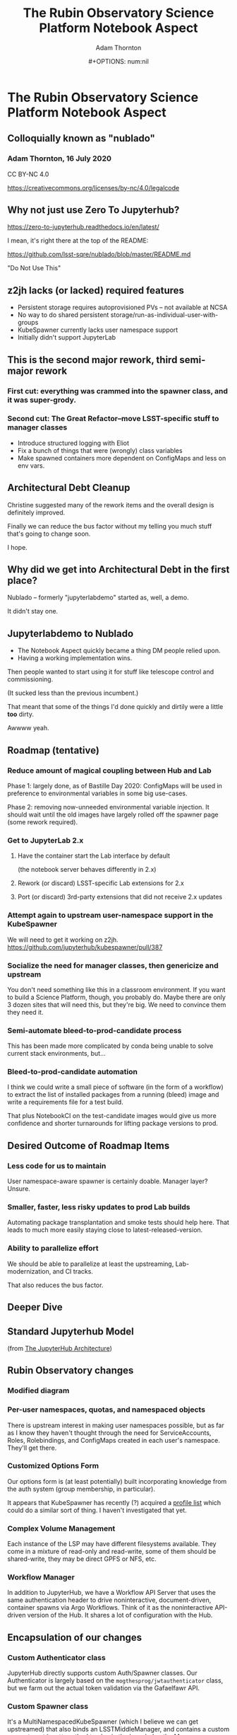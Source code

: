 #+OPTIONS: toc:nil num:nil
#+REVEAL_ROOT: https://cdn.jsdelivr.net/npm/reveal.js
#+REVEAL_HLEVEL: 2
#+REVEAL_THEME: white
#+REVEAL_EXTRA_CSS: ./local.css
#+AUTHOR: Adam Thornton
#+EMAIL: athornton@lsst.org
#+TITLE: The Rubin Observatory Science Platform Notebook Aspect
#+DATE:#+OPTIONS: num:nil
#+REVEAL_INIT_OPTIONS: slideNumber: h/v
#+REVEAL_PLUGINS: (highlight)

# To generate the HTML:
#  install org-mode, ox-reveal, and htmlize packages
#  M-x load-library ox-reveal
#  C-C C-E R R

* The Rubin Observatory Science Platform Notebook Aspect
** Colloquially known as "nublado"
*** Adam Thornton, 16 July 2020

CC BY-NC 4.0

https://creativecommons.org/licenses/by-nc/4.0/legalcode

** Why not just use Zero To Jupyterhub?

https://zero-to-jupyterhub.readthedocs.io/en/latest/

I mean, it's right there at the top of the README:

https://github.com/lsst-sqre/nublado/blob/master/README.md

"Do Not Use This"

** z2jh lacks (or lacked) required features
+ Persistent storage requires autoprovisioned PVs -- not available at NCSA
+ No way to do shared persistent storage/run-as-individual-user-with-groups
+ KubeSpawner currently lacks user namespace support
+ Initially didn't support JupyterLab
** This is the second major rework, third semi-major rework
*** First cut: everything was crammed into the spawner class, and it was super-grody.
*** Second cut: The Great Refactor--move LSST-specific stuff to manager classes
+ Introduce structured logging with Eliot
+ Fix a bunch of things that were (wrongly) class variables
+ Make spawned containers more dependent on ConfigMaps and less on env vars.

** Architectural Debt Cleanup

Christine suggested many of the rework items and the overall design is
definitely improved.

Finally we can reduce the bus factor without my telling you much stuff
that's going to change soon.

I hope.

** Why did we get into Architectural Debt in the first place?

Nublado -- formerly "jupyterlabdemo" started as, well, a demo.

It didn't stay one.

** Jupyterlabdemo to Nublado
+ The Notebook Aspect quickly became a thing DM people relied upon.
+ Having a working implementation wins.
#+REVEAL: split

Then people wanted to start using it for stuff like telescope control
and commissioning.

(It sucked less than the previous incumbent.)

That meant that some of the things I'd done quickly and dirtily
were a little *too* dirty.

Awwww yeah.

** Roadmap (tentative)
*** Reduce amount of magical coupling between Hub and Lab

Phase 1: largely done, as of Bastille Day 2020: ConfigMaps will be used
in preference to environmental variables in some big use-cases.

Phase 2: removing now-unneeded environmental variable injection.  It
should wait until the old images have largely rolled off the spawner
page (some rework required).

*** Get to JupyterLab 2.x
**** Have the container start the Lab interface by default
(the notebook server behaves differently in 2.x)
**** Rework (or discard) LSST-specific Lab extensions for 2.x
**** Port (or discard) 3rd-party extensions that did not receive 2.x updates

*** Attempt again to upstream user-namespace support in the KubeSpawner

We will need to get it working on z2jh.
https://github.com/jupyterhub/kubespawner/pull/387

*** Socialize the need for manager classes, then genericize and upstream

You don't need something like this in a classroom environment.  If you
want to build a Science Platform, though, you probably do.  Maybe
there are only 3 dozen sites that will need this, but they're big.  We
need to convince them they need it.

*** Semi-automate bleed-to-prod-candidate process

This has been made more complicated by conda being unable to solve
current stack environments, but...

*** Bleed-to-prod-candidate automation
I think we could write a small piece of software (in the form of a
workflow) to extract the list of installed packages from a running
(bleed) image and write a requirements file for a test build.

That plus NotebookCI on the test-candidate images would give us more
confidence and shorter turnarounds for lifting package versions to prod.
** Desired Outcome of Roadmap Items

*** Less code for us to maintain

User namespace-aware spawner is certainly doable.  Manager layer?
Unsure.

*** Smaller, faster, less risky updates to prod Lab builds

Automating package transplantation and smoke tests should help here.
That leads to much more easily staying close to latest-released-version.

*** Ability to parallelize effort

We should be able to parallelize at least the upstreaming,
Lab-modernization, and CI tracks.

That also reduces the bus factor.

** Deeper Dive

** Standard Jupyterhub Model

[[./assets/architecture.png]]

(from
[[https://zero-to-jupyterhub.readthedocs.io/en/latest/administrator/architecture.html][The
JupyterHub Architecture]])

** Rubin Observatory changes

*** Modified diagram

[[./assets/architecture-rubin.png]]

*** Per-user namespaces, quotas, and namespaced objects

There is upstream interest in making user namespaces possible, but as
far as I know they haven't thought through the need for ServiceAccounts,
Roles, Rolebindings, and ConfigMaps created in each user's namespace.
They'll get there.

*** Customized Options Form

Our options form is (at least potentially) built incorporating knowledge
from the auth system (group membership, in particular).

It appears that KubeSpawner has recently (?) acquired a
[[https://jupyterhub-kubespawner.readthedocs.io/en/latest/spawner.html#][profile list]] which could do a similar sort of thing.  I haven't
investigated that yet.

*** Complex Volume Management

Each instance of the LSP may have different filesystems available.  They
come in a mixture of read-only and read-write, some of them should be
shared-write, they may be direct GPFS or NFS, etc.

*** Workflow Manager

In addition to JupyterHub, we have a Workflow API Server that uses the
same authentication header to drive noninteractive, document-driven,
container spawns via Argo Workflows.  Think of it as the noninteractive
API-driven version of the Hub.  It shares a lot of configuration with
the Hub.

** Encapsulation of our changes
*** Custom Authenticator class

JupyterHub directly supports custom Auth/Spawner classes.  Our
Authenticator is largely based on the ~mogthesprog/jwtauthenticator~
class, but we farm out the actual token validation via the Gafaelfawr
API.

*** Custom Spawner class

It's a MultiNamespacedKubeSpawner (which I believe we can get
upstreamed) that also binds an LSSTMiddleManager, and contains a custom
~get_pod_manifest()~ method to glue in the knowledge the Manager
framework holds at user pod spawn time.

*** Manager Spawner framework

[[./assets/Rubin_Spawner_Manager.png]]

*** LSSTMiddleManager

We create an LSSTMiddleManager object when we create a spawner.

All the Middle Manager does is boss its direct reports around; it does
no work of its own.

We should extend it to allow new managers (even of novel types) to be
registered at startup time.  That would solve the Workflow Manager issue
described below.

*** Manager is Synchronous

This makes it a little difficult to coordinate with the JupyterHub
framework, which is mostly async.  We cheat in one case by having our
authenticator class cache data (after an await) in an instance variable,
which we can then read from the Namespace Manager.

*** Subsidiary Managers
**** Config object
**** API Manager
**** Environment Manager
**** Namespace Manager
**** Options Form Manager
**** Quota Manager
**** Volume Manager
**** (Workflow Manager)

*** Config object

The Config object holds instance-specific (but not session-specific)
details about the LSP Notebook Aspect.  For instance: FQDN to reach it,
whether Multus is enabled, what the cull timeout should be, what the
default image to serve is, and how many of each category (experimental,
daily, weekly, release) to display.

*** Config object (2)

This is typically populated from environment variables in the Hub (or
Workflow Manager), and has sane defaults if they are not supplied.  They
typically are ultimately set from an instance-specific values.yaml file.

This is a generic need, but the rest of the Jupyter community hasn't
recognized it yet.

*** API Manager

The Spawner has an API client object, which is a singleton shared
between instances.  We do enough work with K8s objects (mostly related
to per-user namespaces, but volumes too) that it was worth creating a
manager to hold the API clients.  Once you start doing namespace work,
you need an RBAC API client as well, and then it really makes sense to
break it out.

*** Environment Manager

The Environment Manager only exists to hold instance-specific, but not
session-specific, environment details to be passed down into the spawned
Lab.  Does that sound like a subset of what's in the Config object?

Yes, yes it does: generation of the environmental dict could easily be a
method on the Config object, and should be.

*** Namespace Manager

Since each spawner instance creates a new Middle Manager structure, this
is a Namespace Manager for a particular spawn, and therefore a single
user.  As our needs have grown more complex, because users need service
accounts and the ability to create, manipulate, and destroy Dask pods
and Workflows within their own namespaces, a dedicated manager for the
non-pod, non-service objects within the user namespace is a good idea.

*** Options Form Manager

Responsible for generating the displayed HTML form from a template for a
particular user in a particular instance.  With KubeSpawner's Profile
List, we could maybe get away from this, but having a templating engine
to generate the form is still a nice feature.

*** Quota Manager

Quotas can differ by user (depending, for instance, on group
membership), but really this could be absorbed into the Namespace
Manager with little difficulty.

*** Volume Manager

This is a feature other sites are going to wish for sooner than they
realize.  Having a framework to drop a document (represented by a
ConfigMap) on your Hub-or-equivalent, which then specifies user mount
points, is a huge win.

*** Volume Manager (2)

Now that we are managing most of the session-specific spawning data in
ConfigMaps (administered by the Namespace Manager, but mounted as a
Volume from the Lab (or Dask/Workflow) perspective), the Volume Manager
is even more necessary.

*** Workflow Manager

This isn't actually part of the ~jupyterhubtils~ package, but when the
Workflow API Server creates a session, it instantiates a Middle Manager
that also has an attached Workflow Manager, which is responsible for
translating the session request into a Lab environment spec, creating a
Workflow object, and submitting it to be run.  A dynamic loading
framework for the Middle Manager would let us fold it back in.

** Other Important Methods
*** ~get_pod_manifest()~

The Spawner (in our case LSSTSpawner, which is a
MultiNamespacedKubeSpawner subclass) has a crucial method called
~get_pod_manifest()~.  This is the piece that glues together all the
knowledge from the manager objects to create the interactive user pod.
Some of the managerial data, such as the contents of the Dask worker
YAML, isn't even known until spawn time (e.g. image name).

*** ~define_workflow()~

The Workflow Dispatcher has a similar method called ~define_workflow()~.
Because we use the same manager framework, we can use identical calls
to, for instance, create the set of Volumes to mount to the Workflow.
That in turn means that the Workflow Dispatcher itself is little but the
API framework and the methods to define Workflow objects and give them
to Kubernetes for instantiation.

** Python Modules
*** ~jupyterhubutils~

Almost all of this functionality is contained in the [[https://pypi.org/project/jupyterhubutils/][jupyterhubutils]]
package.  Currently workflow management is in its own package,
[[https://pypi.org/project/wfdispatcher/][wfdispatcher]].

*** Rename ~jupyterhubutils~

That was a terrible name, because PyPi doesn't namespace.
~rubin_lsp_hub_utils~ maybe?  (similarly for ~wfdispatcher~) We should
also bring the workflow manager K8s manipulation parts back into it or
have an "auxiliary managers" package or several for optional components.
This is work that it probably only makes sense to do if we try to
upstream the generic manager concept.

*** And break it up a bit

I wrote some generically-useful functions in ~jupyterhubutils~ such that
I started using them in bits of ~jupyterlabutils~ (again, needs
renaming), so we should probably refactor those out.
#+BEGIN_SRC python
from jupyterhubutils.utils import get_access_token, parse_access_token
#+END_SRC

Much of the stuff in ~jupyterhubutils.utils~ should be moved out; it's
all helper functions anyway rather than classes.

** JupyterLab work
*** Needed Lab Container Updates
**** JupyterLab 2.x
**** TeXLive 2020

*** TeXLive

We use TeXLive for Export-as-PDF and stuff.  It's not strictly
necessary, but it's nice to have.  It was ugly to do the first time, but
2019 was much easier than 2018 (which was when I brought it in).  This
won't be hard.

*** JupyterLab 2.x Rubin Observatory Lab Extensions

We touched a little on what needs doing earlier.

We only have two first-party Lab extensions:
+ ~@lsst-sqre/jupyterlab-savequit~
+ ~@lsst-sqre/jupyterlab-lsstextensions~

(note that no matter how awful NPM is, at least it's namespaced)
Also, Firefly is, uh, first-and-a-half party.

*** JupyterLab 2.x Lab Extension Implementation

I would very much like it if someone *good* at TypeScript took over
these, but they are simple and will not be hard to port.

That person would have more, or at least
faster, success than I will porting any third-party extensions that
haven't made the leap to 2.x.

*** JupyterLab 2.x Server Extensions

Both of those lab extensions have corresponding server-side frameworks.
That's in Python and is easy to work with.  The basic pattern is that
you define a new route in the application, and implement its
functionality in Python, and then you configure the Lab extension to
talk to that route.

** Conclusion

I see three main tracks going forward, which can be parallelized, and
each should have at least two people who can work on them:

+ Hub/Spawning/Management Framework (and upstreaming of same)
+ JupyterLab Environment (TypeScripty stuff)
+ Bleed-to-prod-candidate automation

